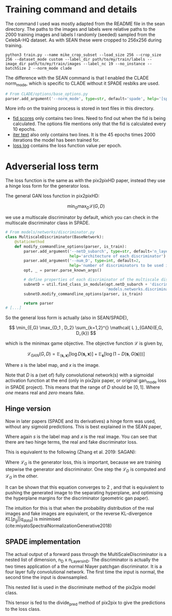 * Training command and details

The command I used was mostly adapted from the README file in the sean
directory. The paths to the images and labels were relative paths to the 2000
training images and labels I randomly (seeded) sampled from the CelebA-HQ
dataset. As with SEAN these were cropped to 256x256 during training.

#+BEGIN_SRC shell
python3 train.py --name mike_crop_subset --load_size 256 --crop_size 256 --dataset_mode custom --label_dir path/to/my/train/labels --image_dir path/to/my/train/images --label_nc 19 --no_instance --batchSize 2 --norm_mode clade
#+END_SRC

The difference with the SEAN command is that I enabled the CLADE norm_mode, which is specific to CLADE without it SPADE resblks are used.

#+BEGIN_SRC python
# From CLADE/options/base_options.py
parser.add_argument('--norm_mode', type=str, default='spade', help='[spade | clade]')
#+END_SRC

More info on the training process is stored in text files in this directory.

+ [[file:fid.txt][fid scores]] only contains two lines. Need to find out when the fid is being
  calculated. The options file mentions only that the fid is calculated every 10 epochs.
+ [[file:iter.txt][iter text]] also only contains two lines. It is the 45 epochs times 2000
  iterations the model has been trained for.
+ [[file:loss_log.txt][loss log]] contains the loss function value per epoch.


* Adverserial loss term

The loss function is the same as with the pix2pixHD paper, instead they use a
hinge loss form for the generator loss.

The general GAN loss function in pix2pixHD:

\[
\min_{G} \max_{D} \mathcal{L}(G, D)
\]

we use a multiscale discriminator by default, which you can check in the
multiscale discriminator class in SPADE.

#+BEGIN_SRC python
# From models/networks/discriminator.py
class MultiscaleDiscriminator(BaseNetwork):
    @staticmethod
    def modify_commandline_options(parser, is_train):
        parser.add_argument('--netD_subarch', type=str, default='n_layer',
                            help='architecture of each discriminator')
        parser.add_argument('--num_D', type=int, default=2,
                            help='number of discriminators to be used in multiscale')
        opt, _ = parser.parse_known_args()

        # define properties of each discriminator of the multiscale discriminator
        subnetD = util.find_class_in_module(opt.netD_subarch + 'discriminator',
                                            'models.networks.discriminator')
        subnetD.modify_commandline_options(parser, is_train)

        return parser
# [...]
#+END_SRC

So the general loss form is actually (also in SEAN/SPADE),

\[
\min_{E,G} \max_{D_1 , D_2} \sum_{k=1,2}^{} \mathcal{ L }_{GAN}(E,G, D_{k})
\]

which is the minimax game objective. The objective function \( \mathcal{L}\) is given by,

\[
\mathcal{L}_{GAN}(G,D) = \mathbb{E}_{\left( \boldsymbol{s,x}\right)} \left[ \log D(\boldsymbol{s,x}) \right] + \mathbb{E}_{\boldsymbol{s}} \left[ \log(1 - D(\boldsymbol{s} , G(\boldsymbol{s}))) \right]
\]

Where \( s\) is the label map, and \( x\) is the image.

Note that \( D\) is a (set of) fully convolutional network(s) with a sigmoidal activation
function at the end (only in pix2pix paper, or original gan_mode loss in SPADE
project). This means that the range of \( D\) should be \( \left[ 0,1\right] \).
Where /one/ means real and /zero/ means fake.

** Hinge version

Now in later papers (SPADE and its derivatives) a hinge form was used, without
any sigmoid predictions. This is best explained in the SEAN paper,

\begin{align}
\mathcal{ L }_{GAN} &= \mathbb{E}_{} \left[ \max(0,1 - D_{k}(\boldsymbol{s,x})) \right] \tag*{\{\} }\\
 &+ \mathbb{E}_{} \left[ \max(0, 1 + D_{k}(\boldsymbol{s,},G(\boldsymbol{s}))) \right] \tag*{\{\} }
\end{align}

Where again \( s\) is the label map and \( x\) is the real image. You can see
that there are two hinge terms, the real and fake discriminator loss.

This is equivalent to the following (Zhang et al. 2019: SAGAN):

\begin{align}
\mathcal{ L }_{D} &= - \mathbb{E}_{(\boldsymbol{s,x})} \left[ \min(0, -1 + D(\boldsymbol{s,x})) \right] \tag*{\{\} }\\
 &- \mathbb{E}_{s} \left[ \min(0, -1 - D(G(\boldsymbol{s}) , \boldsymbol{s})) \right] \tag*{\{\} }\\
\mathcal{ L }_{G} &= - \mathbb{E}_{\boldsymbol{s} } \left[ D(G(\boldsymbol{s}) , \boldsymbol{s}) \right] \tag*{\{\} }
\end{align}

Where \( \mathcal{ L }_{G}\) is the generator loss, this is important, because
we are training stepwise the generator and discriminator. One step the
\(\mathcal{ L }_{D}\) is computed and \( \mathcal{ L }_{G}\) in the other.


It can be shown that this equation converges to \(2 \) , and that is equivalent
to pushing the generated image to the separating hyperplane, and optimising the
hyperplane margins for the discriminator (geometric gan paper).

The intuition for this is that when the probability distribution of the real
images and fake images are equivalent, or the reverse KL-divergence \( KL \left[ p_{g} || q_{data}\right]\)
is minimised (cite:miyatoSpectralNormalizationGenerative2018)

** SPADE implementation

The actual output of a forward pass through the MultiScaleDiscriminator is a
nested list of dimension, n_D x n_Layers_in_D. The discriminator is actually the
two times application of a the normal Nlayer patchgan discriminator. It is a
four layer fully convolutional network. The first time the input is normal, the
second time the input is downsampled.

This nested list is used in the discriminate method of the pix2pix model class.

This tensor is fed to the divide_pred method of pix2pix to give the predictions to the loss class.
